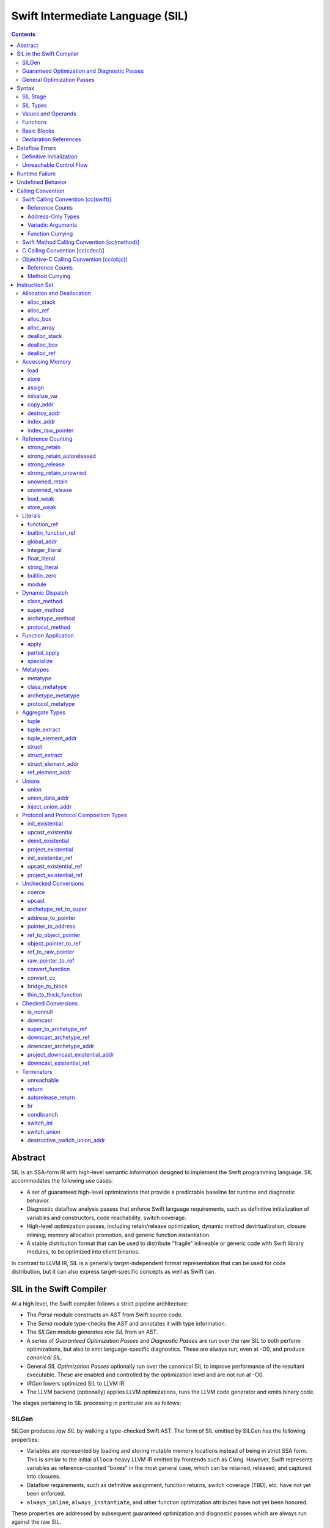 .. @raise litre.TestsAreMissing

Swift Intermediate Language (SIL)
=================================

.. contents::

Abstract
--------

SIL is an SSA-form IR with high-level semantic information designed to implement
the Swift programming language. SIL accommodates the following use cases:

- A set of guaranteed high-level optimizations that provide a predictable 
  baseline for runtime and diagnostic behavior.
- Diagnostic dataflow analysis passes that enforce Swift language requirements,
  such as definitive initialization of variables and constructors, code
  reachability, switch coverage.
- High-level optimization passes, including retain/release optimization,
  dynamic method devirtualization, closure inlining, memory allocation promotion, 
  and generic function instantiation.
- A stable distribution format that can be used to distribute "fragile"
  inlineable or generic code with Swift library modules, to be optimized into
  client binaries.

In contrast to LLVM IR, SIL is a generally target-independent format
representation that can be used for code distribution, but it can also express
target-specific concepts as well as Swift can.

SIL in the Swift Compiler
-------------------------

At a high level, the Swift compiler follows a strict pipeline architecture:

- The *Parse* module constructs an AST from Swift source code.
- The *Sema* module type-checks the AST and annotates it with type information.
- The *SILGen* module generates *raw SIL* from an AST.
- A series of *Guaranteed Optimization Passes* and *Diagnostic Passes* are run
  over the raw SIL to both perform optimizations, but also to emit
  language-specific diagnostics.  These are always run, even at -O0, and produce
  *canonical SIL*.
- General SIL *Optimization Passes* optionally run over the canonical SIL to
  improve performance of the resultant executable.  These are enabled and
  controlled by the optimization level and are not run at -O0.
- *IRGen* lowers optimized SIL to LLVM IR.
- The LLVM backend (optionally) applies LLVM optimizations, runs the LLVM code
  generator and emits binary code.

The stages pertaining to SIL processing in particular are as follows:

SILGen
~~~~~~

SILGen produces *raw SIL* by walking a type-checked Swift AST.
The form of SIL emitted by SILGen has the following properties:

- Variables are represented by loading and storing mutable memory locations
  instead of being in strict SSA form. This is similar to the initial
  ``alloca``-heavy LLVM IR emitted by frontends such as Clang. However, Swift
  represents variables as reference-counted "boxes" in the most general case,
  which can be retained, released, and captured into closures.
- Dataflow requirements, such as definitive assignment, function returns,
  switch coverage (TBD), etc. have not yet been enforced.
- ``always_inline``, ``always_instantiate``, and other function optimization
  attributes have not yet been honored.

These properties are addressed by subsequent guaranteed optimization and
diagnostic passes which are always run against the raw SIL.

Guaranteed Optimization and Diagnostic Passes
~~~~~~~~~~~~~~~~~~~~~~~~~~~~~~~~~~~~~~~~~~~~~

After SILGen, a deterministic sequence of optimization passes is run over the
raw SIL. We do not want the diagnostics produced by the compiler to change as
the compiler evolves, so these passes are intended to be simple and
predictable.

- **Memory promotion** is implemented as two optimization phases, the first
  of which performs capture analysis to promote ``alloc_box`` instructions to
  ``alloc_stack``, and the second of which promotes non-address-exposed ``alloc_stack``
  instructions to SSA registers.
- **Return analysis** verifies that each function returns a value on every
  code path and doesn't "fall of the end" of its definition, which is an error.
  It also issues an error when a ``noreturn`` function returns.

If all diagnostic passes succeed, the final result is the
*canonical SIL* for the program.

TODO:

- Always inline
- Constant folding/guaranteed simplifications (including constant overflow
  warnings)
- Basic ARC optimization for acceptable performance at -O0.

General Optimization Passes
~~~~~~~~~~~~~~~~~~~~~~~~~~~

SIL captures language-specific type information, making it possible to
perform high-level optimizations—such as specialization of
generics—that are difficult to perform on LLVM IR.  The details of
these high-level optimizations have not been fully nailed down, but we
expect them to be important.

Syntax
------

SIL is reliant on Swift's type system and declarations, so SIL syntax
is an extension of Swift's. A ``.sil`` file is a Swift source file
with added SIL definitions. The Swift source is parsed only for its
declarations; Swift ``func`` bodies (except for nested declarations)
and top-level code are ignored by the SIL parser. In a ``.sil`` file,
there are no implicit imports; the ``swift`` and/or ``Builtin``
standard modules must be imported explicitly if used.

Here is an example of a ``.sil`` file::

  sil_stage canonical

  import swift

  // Define a type used by the SIL function.
  struct Point {
    var x : Double
    var y : Double
  }

  // Declare a Swift function. The body is ignored by SIL.
  func taxicabNorm(a:Point) -> Double {
    return a.x + a.y
  }

  // Define a SIL function.
  // The name @_T5norms11taxicabNormfT1aV5norms5Point_Sd is the mangled name
  // of the taxicabNorm Swift function.
  sil @_T5norms11taxicabNormfT1aV5norms5Point_Sd : $(Point) -> Double {
  bb0(%0 : $Point):
    // func swift.+(Double, Double) -> Double
    %1 = function_ref @_TSsoi1pfTSdSd_Sd
    %2 = struct_extract %0 : $Point, #Point.x
    %3 = struct_extract %0 : $Point, #Point.y
    %4 = apply %1(%2, %3) : $(Double, Double) -> Double
    %5 = return %4 : Double
  }

SIL Stage
~~~~~~~~~
::

  sil-stage-decl ::= 'sil_stage' sil-stage

  sil-stage ::= 'raw'
  sil-stage ::= 'canonical'

There are different invariants on SIL depending on what stage of processing
has been applied to it.

* **Raw SIL** is the form produced by SILGen that has not been run through
  guaranteed optimizations or diagnostic passes. Raw SIL may not have a
  fully-constructed SSA graph. It may contain dataflow errors. Some instructions
  may be represented in non-canonical forms, such as ``assign`` and
  ``destroy_addr`` for non-address-only values. Raw SIL should not be used
  for native code generation or distribution.

* **Canonical SIL** is SIL as it exists after guaranteed optimizations and
  diagnostics. Dataflow errors must be eliminated, and certain instructions
  must be canonicalized to simpler forms. Performance optimization and native
  code generation are derived from this form, and a module can be distributed
  containing SIL in this (or later) forms.

SIL files declare the processing stage of the included SIL with one of the
declarations ``sil_stage raw`` or ``sil_stage canonical`` at top level. Only
one such declaration may appear in a file.

SIL Types
~~~~~~~~~
::

  sil-type ::= '$' '*'? generic-parameter-list? type

SIL types are introduced with the ``$`` sigil. SIL's type system is a superset
of Swift's, and so the type after the ``$`` is parsed using Swift's
type grammar. SIL adds some additional kinds of type of its own:

- The *address of T* ``$*T``, a pointer to memory containing a
  value of any reference or value type ``$T``.  This can be an internal pointer
  into a data structure. Addresses of loadable types can be loaded and stored
  to access values of those types.

  Addresses of address-only types (see below) can only be used with
  instructions that manipulate their operands indirectly by address, such
  as ``copy_addr`` or ``destroy_addr``, or as arguments to functions.
  For an address-only type ``T``, only the SIL address ``$*T`` can be
  formed, and ``$T`` is an invalid SIL type.
  
  Addresses are not reference-counted pointers like class values are. They
  cannot be retained or released.
  
  The address of an address cannot be taken. ``$**T`` is not a representable
  type. Values of address type thus cannot be allocated, loaded, or stored
  (though addresses can of course be loaded from and stored to).

  If a function takes address arguments, those addresses are assumed to be
  non-aliasing. A function may not capture an address, that is, it may not
  store the address value in a location that survives the duration of a
  function call. (Although addresses cannot directly be stored, they can be
  cast to ``Builtin.RawPointer`` values using the ``address_to_pointer``
  instruction, which could be stored.) In LLVM terms, all address arguments are
  ``noalias nocapture``. It is undefined behavior for two address arguments to
  alias or for a captured address value to be dereferenced.
  
  Functions cannot return an address. If an address-only
  value needs to be returned, it is done so using an indirect return argument
  according to the `calling convention`_ of the function.

- The *address of local storage for T* ``$*[local_storage] T``, a
  handle to a stack allocation of a variable of type ``$T``.

  For many types, the handle for a stack allocation is simply the
  allocated address itself.  However, if a type is runtime-sized, the
  compiler must emit code to potentially dynamically allocate memory.
  SIL abstracts over such differences by using values of local-storage
  type as the first result of ``alloc_stack`` and the operand of
  ``dealloc_stack``.

- Values of *generic function type* such as
  ``$<T...> (A...) -> R`` can be expressed in SIL.  Accessing a generic
  function with ``function_ref`` will give a value of a generic function type.
  Its type variables can be bound with a ``specialize`` instruction to
  give a value of a *concrete function type* ``$(A...) -> R``, which can then
  be applied. A generic function type value cannot be applied directly.

SIL classifies types into additional subgroups based on ABI stability and
generic constraints:

- *Loadable types* are types with a fully exposed concrete representation:

  * Reference types
  * Builtin value types
  * Fragile struct types in which all element types are loadable
  * Tuple types in which all element types are loadable
  * Class protocol types
  * Archetypes constrained by a class protocol

  A *loadable aggregate type* is a tuple or struct type that is loadable.

  A *trivial type* is a loadable type with trivial value semantics.
  Values of trivial type can be loaded and stored without any retain or
  release operations and do not need to be destroyed.

- *Runtime-sized types* are restricted value types for which the compiler
  does not know the size of the type statically:

  * Resilient value types
  * Fragile struct or tuple types that contain resilient types as elements at
    any depth
  * Archetypes not constrained by a class protocol

- *Address-only types* are restricted value types which cannot be
  loaded or otherwise worked with as SSA values:

  * Runtime-sized types
  * Non-class protocol types
  * [weak] types

  Values of address-only type (“address-only values”) must reside in
  memory and can only be referenced in SIL by address. Addresses of
  address-only values cannot be loaded from or stored to. SIL provides
  special instructions for indirectly manipulating address-only
  values, such as ``copy_addr`` and ``destroy_addr``.

Some additional meaningful categories of type:

- A *heap object reference* type is a type whose representation consists of a
  single strong-reference-counted pointer. This includes all class types,
  the ``Builtin.ObjectPointer`` and ``Builtin.ObjCPointer`` types, and
  archetypes that conform to one or more class protocols.
- A *reference type* is more general in that its low-level representation may
  include additional global pointers alongside a strong-reference-counted
  pointer. This includes all heap object reference types and adds
  thick function types and protocol/protocol composition types that conform to
  one or more class protocols. All reference types can be ``retain``-ed and
  ``release``-d. Reference types also have *ownership semantics* for their
  referenced heap object; see `Reference Counting`_ below.

SILGen does not always map Swift function types one-to-one to SIL function
types. Function types are transformed in order to encode additional attributes:

- The **calling convention** of the function, indicated by the

  .. parsed-literal::

    [cc(*convention*)]

  attribute—where *convention* can currently be ``swift``, ``method``,
  ``cdecl``, or ``objc``\ —describing a machine-level calling convention
  below the concern of SIL.

- The **thinness** of the function reference, indicated by the ``[thin]``
  attribute, which tracks whether a function reference requires a context value
  to reference captured closure state. Standalone functions and methods are
  always ``[thin]``, but function-local functions or closure expressions that
  capture context are thick. Partial applications of curried functions or
  methods are also thick.

- The **fully uncurried representation** of the function type, with
  all of the curried argument clauses flattened into a single argument
  clause. For instance, a curried function ``func foo(x:A)(y:B) -> C``
  might be emitted as a function of type ``((y:B), (x:A)) -> C``.  The
  exact representation depends on the function's `calling
  convention`_, which determines the exact ordering of currying
  clauses.  Methods are treated as a form of curried function.

TODO: Type-checking of cc and thin attributes will move into Swift's
type-checker and out of SIL eventually.

Values and Operands
~~~~~~~~~~~~~~~~~~~
::

  sil-identifier ::= [A-Za-z_0-9]+
  sil-value-name ::= '%' sil-identifier
  sil-value ::= sil-value-name ('#' [0-9]+)?
  sil-operand ::= sil-value ':' sil-type

SIL values are introduced with the ``%`` sigil and named by an
alphanumeric identifier, which references the instruction or basic block
argument that produces the value.
In SIL, a single instruction may produce multiple values. Operands that refer
to multiple-value instructions choose the value by following the ``%name`` with
``#`` and the index of the value. For example::

  // alloc_box produces two values--the refcounted pointer %box#0, and the
  // value address %box#1
  %box = alloc_box $Int64
  // Refer to the refcounted pointer
  %1 = strong_retain %box#0 : $Builtin.ObjectPointer
  // Refer to the address
  store %value to %box#1 : $*Int64

Unlike LLVM IR, SIL instructions that take value operands *only* accept
value operands. References to literal constants, functions, global variables, or
other entities require specialized instructions such as ``integer_literal``,
``function_ref``, ``global_addr``, etc.

Functions
~~~~~~~~~
::

  sil-function ::= 'sil' sil-linkage? sil-function-name ':' sil-type
                     '{' sil-basic-block+ '}'
  sil-function-name ::= '@' [A-Za-z_0-9]+

  sil-linkage ::= 'internal'
  sil-linkage ::= 'clang_thunk'

SIL functions are defined with the ``sil`` keyword. SIL function names
are introduced with the ``@`` sigil and named by an alphanumeric
identifier. This name will become the LLVM IR name for the function,
and is usually the mangled name of the originating Swift declaration.
The ``sil`` syntax declares the function's name and SIL type, and
defines the body of the function inside braces. The declared type must
be a function type, which may be generic.

The ``sil`` keyword may be optionally followed by a linkage specifier. By
default, SIL functions are externally visible from their enclosing module and
given LLVM ``external`` linkage.

- The ``internal`` specifier indicates that the function is internal
  to its module. Internal functions may be freely transformed by
  optimizations that might otherwise break code in other modules. Internal
  functions are given ``private`` linkage in LLVM IR.
- The ``clang_thunk`` specifier indicates that the function was generated as
  an adapter thunk to interface with a C or Objective-C declaration imported
  from Clang. These thunks are generated lazily and given ``linkonce_odr``
  linkage in LLVM IR.

Basic Blocks
~~~~~~~~~~~~
::

  sil-basic-block ::= sil-label sil-instruction-def* sil-terminator
  sil-label ::= sil-identifier ('(' sil-argument (',' sil-argument)* ')')? ':'
  sil-argument ::= sil-value-name ':' sil-type

  sil-instruction-def ::= (sil-value-name '=')? sil-instruction

A function body consists of one or more basic blocks that correspond
to the nodes of the function's control flow graph. Each basic block
contains one or more instructions and ends with a terminator
instruction. The function's entry point is always the first basic
block in its body.

In SIL, basic blocks take arguments, which are used as an alternative to LLVM's
phi nodes. Basic block arguments are bound by the branch from the predecessor
block::

  sil @iif : $(Builtin.Int1, Builtin.Int64, Builtin.Int64) -> Builtin.Int64 {
  bb0(%cond : $Builtin.Int1, %ifTrue : $Builtin.Int64, %ifFalse : $Builtin.Int64):
    condbranch %cond : $Builtin.Int1, then, else
  then:
    br finish(%ifTrue : $Builtin.Int64)
  else:
    br finish(%ifFalse : $Builtin.Int64)
  finish(%result : $Builtin.Int64):
    return %result : $Builtin.Int64
  }

Arguments to the entry point basic block, which has no predecessor,
are bound by the function's caller::

  sil @foo : $(Int) -> Int {
  bb0(%x : $Int):
    %1 = return %x : $Int
  }

  sil @bar : $(Int, Int) -> () {
  bb0(%x : $Int, %y : $Int):
    %foo = function_ref @foo
    %1 = apply %foo(%x) : $(Int) -> Int
    %2 = apply %foo(%y) : $(Int) -> Int
    %3 = tuple ()
    %4 = return %3 : $()
  }

Declaration References
~~~~~~~~~~~~~~~~~~~~~~
::

  sil-decl-ref ::= '#' sil-identifier ('.' sil-identifier)* sil-decl-subref?
  sil-decl-subref ::= '!' sil-decl-subref-part ('.' sil-decl-uncurry-level)? ('.' sil-decl-lang)?
  sil-decl-subref ::= '!' sil-decl-uncurry-level ('.' sil-decl-lang)?
  sil-decl-subref ::= '!' sil-decl-lang
  sil-decl-subref-part ::= 'getter'
  sil-decl-subref-part ::= 'setter'
  sil-decl-subref-part ::= 'allocator'
  sil-decl-subref-part ::= 'initializer'
  sil-decl-subref-part ::= 'unionelt'
  sil-decl-subref-part ::= 'destroyer'
  sil-decl-subref-part ::= 'globalaccessor'
  sil-decl-subref-part ::= 'defaultarg' '.' [0-9]+
  sil-decl-uncurry-level ::= [0-9]+
  sil-decl-lang ::= 'objc'

Some SIL instructions need to reference Swift declarations directly. These
references are introduced with the ``#`` sigil followed by the fully qualified
name of the Swift declaration. Some Swift declarations are
decomposed into multiple entities at the SIL level. These are distinguished by
following the qualified name with ``!`` and one or more ``.``-separated component 
entity discriminators:

- ``getter``: the getter function for a ``var`` declaration
- ``setter``:  the setter function for a ``var`` declaration
- ``allocator``: a ``struct`` or ``union`` constructor, or a ``class``\ 's *allocating constructor*
- ``initializer``: a ``class``\ 's *initializing constructor*
- ``unionelt``: a member of a ``union`` type.
- ``destroyer``: a class's deallocating destructor
- ``globalaccessor``: the addressor function for a global variable
- ``defaultarg.``\ *n*: the default argument-generating function for
  the *n*\ -th argument of a Swift ``func``
- ``objc``: a specific entry point for objective-C interoperability

Methods and curried function definitions in Swift also have multiple
"uncurry levels" in SIL, representing the function at each possible
partial application level. For a curried function declaration::

  // Module example
  func foo(x:A)(y:B)(z:C) -> D

The declaration references and types for the different uncurry levels are as
follows::

  #example.foo!0 : $[thin] (x:A) -> (y:B) -> (z:C) -> D
  #example.foo!1 : $[thin] ((y:B), (x:A)) -> (z:C) -> D
  #example.foo!2 : $[thin] ((z:C), (y:B), (x:A)) -> D

The deepest uncurry level is referred to as the **natural uncurry level**.
Note that the uncurried argument clauses are composed right-to-left, as
specified in the `calling convention`_. For uncurry levels less than the
uncurry level, the entry point itself is ``[thin]`` but returns a thick
function value carrying the partially applied arguments for its context.

`Dynamic dispatch`_ instructions such as ``class method`` require their method
declaration reference to be uncurried to at least uncurry level 1 (which applies
both the "this" argument and the method arguments), because uncurry level zero
represents the application of the method to its "this" argument, as in
``foo.method``, which is where the dynamic dispatch semantically occurs
in Swift.

Dataflow Errors
---------------

*Dataflow errors* may exist in raw SIL. Swift's semantics defines these
conditions as errors, so they must be diagnosed by diagnostic
passes and must not exist in canonical SIL.

Definitive Initialization
~~~~~~~~~~~~~~~~~~~~~~~~~

Swift requires that all local variables be initialized before use. In
constructors, all instance variables of a struct, union, or class type must
be initialized before the object is used and before the constructor is returned
from.

Memory locations that require definitive initialization are currently modeled
using the `initialize_var`_ instruction. See the discussion below for more
details. ``initialize_var`` instructions that cannot be eliminated are dataflow
errors.

Unreachable Control Flow
~~~~~~~~~~~~~~~~~~~~~~~~

The ``unreachable`` terminator is emitted in raw SIL to mark incorrect control
flow, such as a non-``Void`` function failing to ``return`` a value, or a
``switch`` statement failing to cover all possible values of its subject.
The guaranteed dead code elimination pass can eliminate truly unreachable
basic blocks, or ``unreachable`` instructions may be dominated by applications
of ``[noreturn]`` functions. An ``unreachable`` instruction that survives
guaranteed DCE and is not immediately preceded by a ``[noreturn]``
application is a dataflow error.

Runtime Failure
---------------

Some operations, such as failed unconditional `checked conversions`_ or the
``Builtin.trap`` compiler builtin, cause a *runtime failure*, which
unconditionally terminates the current actor. If it can be proven that a
runtime failure will occur or did occur, runtime failures may be reordered so
long as they remain well-ordered relative to operations external to the actor
or the program as a whole. For instance, with overflow checking on integer
arithmetic enabled, a simple ``for`` loop that reads inputs in from one or more
arrays and writes outputs to another array, all local
to the current actor, may cause runtime failure in the update operations::

  // Given unknown start and end values, this loop may overflow
  for var i = unknownStartValue; i != unknownEndValue; ++i {
    ...
  }

It is permitted to hoist the overflow check and associated runtime failure out
of the loop itself and check the bounds of the loop prior to entering it, so
long as the loop body has no observable effect outside of the current actor.

Undefined Behavior
------------------

Incorrect use of some operations is *undefined behavior*, such as invalid
unchecked casts involving ``Builtin.RawPointer`` types, or use of compiler
builtins that lower to LLVM instructions with undefined behavior at the LLVM
level. A SIL program with undefined behavior is meaningless, much like undefined
behavior in C, and has no predictable semantics. Undefined behavior should not
be triggered by valid SIL emitted by a correct Swift program using a correct
standard library, but cannot in all cases be diagnosed or verified at the SIL
level.

Calling Convention
------------------

This section describes how Swift functions are emitted in SIL.

Swift Calling Convention [cc(swift)]
~~~~~~~~~~~~~~~~~~~~~~~~~~~~~~~~~~~~

The Swift calling convention is the one used by default for native Swift
functions.

Tuples in the input type of the function are recursively destructured into
separate arguments, both in the entry point basic block of the callee, and
in the ``apply`` instructions used by callers::

  func foo(x:Int, y:Int)
  
  sil @foo : $(x:Int, y:Int) -> () {
  entry(%x : $Int, %y : $Int):
    ...
  }

  func bar(x:Int, y:(Int, Int))

  sil @bar : $(x:Int, y:(Int, Int)) -> () {
  entry(%x : $Int, %y0 : $Int, %y1 : $Int):
    ...
  }

  func call_foo_and_bar() {
    foo(1, 2)
    bar(4, (5, 6))
  }

  sil @call_foo_and_bar : $() -> () {
  entry:
    ...
    %foo = function_ref @foo : $(x:Int, y:Int) -> ()
    %foo_result = apply %foo(%1, %2) : $(x:Int, y:Int) -> ()
    ...
    %bar = function_ref @bar : $(x:Int, y:(Int, Int)) -> ()
    %bar_result = apply %bar(%4, %5, %6) : $(x:Int, y:(Int, Int)) -> ()
  }

Calling a function with trivial value types as inputs and outputs
simply passes the arguments by value. This Swift function::

  func foo(x:Int, y:Float) -> Char

  foo(x, y)

gets called in SIL as::

  %foo = constant_ref $(Int, Float) -> Char, @foo
  %z = apply %foo(%x, %y) : $(Int, Float) -> Char

Reference Counts
````````````````

Reference type arguments are passed in at +1 retain count and consumed by the
callee. A reference type return value is returned at +1 and consumed by the
caller. Value types with reference type components have their reference
type components each retained and released the same way. This Swift function::

  class A {}

  func bar(x:A) -> (Int, A) { ... }

  bar(x)

gets called in SIL as::

  %bar = function_ref @bar : $(A) -> (Int, A)
  strong_retain %x : $A
  %z = apply %bar(%x) : $(A) -> (Int, A)
  // ... use %z ...
  %z_1 = tuple_extract %z : $(Int, A), 1
  strong_release %z_1

When applying a thick function value as a callee, the function value is also
consumed at +1 retain count.

Address-Only Types
``````````````````

For address-only arguments, the caller allocates a copy and passes the address
of the copy to the callee. The callee takes ownership of the copy and is
responsible for destroying or consuming the value, though the caller must still
deallocate the memory. For address-only return values, the
caller allocates an uninitialized buffer and passes its address as the first
argument to the callee. The callee must initialize this buffer before
returning. This Swift function::

  struct [API] A {}

  func bas(x:A, y:Int) -> A { return x }

  var z = bas(x, y)
  // ... use z ...

gets called in SIL as::

  %bas = function_ref @bas : $(A, Int) -> A
  %z = alloc_stack $A
  %x_arg = alloc_stack $A
  copy_addr %x to [initialize] %x_arg : $*A
  apply %bas(%z, %x_arg, %y) : $(A, Int) -> A
  dealloc_stack %x_arg : $*A // callee consumes %x.arg, caller deallocs
  // ... use %z ...
  destroy_addr %z : $*A
  dealloc_stack stack %z : $*A

The implementation of ``@bas`` is then responsible for consuming ``%x_arg`` and
initializing ``%z``.

Tuple arguments are destructured regardless of the
address-only-ness of the tuple type. The destructured fields are passed
individually according to the above convention. This Swift function::

  struct [API] A {}

  func zim(x:Int, y:A, (z:Int, w:(A, Int)))

  zim(x, y, (z, w))

gets called in SIL as::

  %zim = function_ref @zim : $(x:Int, y:A, (z:Int, w:(A, Int))) -> ()
  %y_arg = alloc_stack $A
  copy_addr %y to [initialize] %y_arg : $*A
  %w_0_addr = element_addr %w : $*(A, Int), 0
  %w_0_arg = alloc_stack $A
  copy_addr %w_0_addr to [initialize] %w_0_arg : $*A
  %w_1_addr = element_addr %w : $*(A, Int), 1
  %w_1 = load %w_1_addr : $*Int
  apply %zim(%x, %y_arg, %z, %w_0_arg, %w_1) : $(x:Int, y:A, (z:Int, w:(A, Int))) -> ()
  dealloc_stack %w_0_arg
  dealloc_stack %y_arg

Variadic Arguments
``````````````````

Variadic arguments and tuple elements are packaged into an array and passed as
a single array argument. This Swift function::

  func zang(x:Int, (y:Int, z:Int...), v:Int, w:Int...)

  zang(x, (y, z0, z1), v, w0, w1, w2)

gets called in SIL as::

  %zang = function_ref @zang : $(x:Int, (y:Int, z:Int...), v:Int, w:Int...) -> ()
  %zs = <<make array from %z1, %z2>>
  %ws = <<make array from %w0, %w1, %w2>>
  apply %zang(%x, %y, %zs, %v, %ws)  : $(x:Int, (y:Int, z:Int...), v:Int, w:Int...) -> ()

Function Currying
`````````````````

Curried function definitions in Swift emit multiple SIL entry points, one for
each "uncurry level" of the function. When a function is uncurried, its
outermost argument clauses are combined into a tuple in right-to-left order.
For the following declaration::

  func curried(x:A)(y:B)(z:C)(w:D) -> Int {}

The types of the SIL entry points are as follows::

  sil @curried_0 : $(x:A) -> (y:B) -> (z:C) -> (w:D) -> Int { ... }
  sil @curried_1 : $((y:B), (x:A)) -> (z:C) -> (w:D) -> Int { ... }
  sil @curried_2 : $((z:C), (y:B), (x:A)) -> (w:D) -> Int { ... }
  sil @curried_3 : $((w:D), (z:C), (y:B), (x:A)) -> Int { ... }

Swift Method Calling Convention [cc(method)]
~~~~~~~~~~~~~~~~~~~~~~~~~~~~~~~~~~~~~~~~~~~~

The method calling convention is currently identical to the freestanding
function convention. Methods are considered to be curried functions, taking
the "this" argument as their outer argument clause, and the method arguments
as the inner argument clause(s). When uncurried, the "this" argument is thus
passed last::

  struct Foo {
    func method(x:Int) -> Int {}
  }

  sil @Foo_method_1 : $((x : Int), [byref] Foo) -> Int { ... }

C Calling Convention [cc(cdecl)]
~~~~~~~~~~~~~~~~~~~~~~~~~~~~~~~~

In Swift's C module importer, C types are always mapped to Swift types
considered trivial by SIL. SIL does not concern itself with platform
ABI requirements for indirect return, register vs. stack passing, etc.; C
function arguments and returns in SIL are always by value regardless of the
platform calling convention.

SIL (and therefore Swift) cannot currently invoke variadic C functions.

Objective-C Calling Convention [cc(objc)]
~~~~~~~~~~~~~~~~~~~~~~~~~~~~~~~~~~~~~~~~~

Reference Counts
````````````````

Objective-C methods use the same argument and return value ownership rules as
ARC Objective-C. Selector families and the ``ns_consumed``,
``ns_returns_retained``, etc. attributes from imported Objective-C definitions
are honored.

Applying an ``[objc_block]`` value does not consume the block.

Method Currying
```````````````

The "this" argument of an Objective-C method is uncurried to the *first*
argument of the uncurried type, opposite to the native Swift convention::

  class [objc] NSString {
    func stringByPaddingToLength(Int) withString(NSString) startingAtIndex(Int)
  }

  sil @NSString_stringByPaddingToLength_withString_startingAtIndex \
    : $(NSString, (Int, NSString, Int))

The ``_cmd`` selector argument to Objective-C methods is abstracted away in
SIL.

Instruction Set
---------------

Allocation and Deallocation
~~~~~~~~~~~~~~~~~~~~~~~~~~~

These instructions allocate and deallocate memory.

alloc_stack
```````````
::

  sil-instruction ::= 'alloc_stack' sil-type

  %1 = alloc_stack $T
  // %1#0 has type $*[local_storage] T
  // %1#1 has type $*T

Allocates uninitialized memory that is sufficiently aligned on the stack
to contain a value of type ``T``. The first result of the instruction
is a local-storage handle suitable for passing to ``dealloc_stack``.
The second result of the instruction is the address of the allocated memory.

``alloc_stack`` marks the start of the lifetime of the value; the
allocation must be balanced with a ``dealloc_stack`` instruction to
mark the end of its lifetime.

The memory is not retainable; to allocate a retainable box for a value
type, use ``alloc_box``.

alloc_ref
`````````
::

  sil-instruction ::= 'alloc_ref' sil-type

  %1 = alloc_ref $T
  // $T must be a reference type
  // %1 has type $T

Allocates an object of reference type ``T``. The object will be initialized
with retain count 1; its state will be otherwise uninitialized.

alloc_box
`````````
::
  
  sil-instruction ::= 'alloc_box' sil-type

  %1 = alloc_box $T
  // %1 has two values:
  //   %1#0 has type $Builtin.ObjectPointer
  //   %1#1 has type $*T

Allocates a reference-counted "box" on the heap large enough to hold a value of
type ``T``, along with a retain count and any other metadata required by the
runtime.  The result of the instruction is a two-value operand;
the first value is the reference-counted ``ObjectPointer`` that owns the box,
and the second value is the address of the value inside the box.

The box will be initialized with a retain count of 1; the storage will be
uninitialized. The box owns the contained value, and releasing it to a retain
count of zero destroys the contained value as if by ``destroy_addr``.
Releasing a box is undefined behavior if the box's value is uninitialized.
To deallocate a box whose value has not been initialized, ``dealloc_box``
should be used.

alloc_array
```````````
::
  
  sil-instruction ::= 'alloc_array' sil-type ',' sil-operand
  
  %1 = alloc_array $T, %0 : Builtin.Int<n>
  // $T must be a type
  // %0 must be of a builtin integer type
  // %1 has two values:
  //   %1#0 has type Builtin.ObjectPointer
  //   %1#1 has type *T

Allocates a box large enough to hold an array of ``%0`` values of type ``T``.
The result of the instruction is a two-value operand; the first value is the
reference-counted ``ObjectPointer`` that owns the box,
and the second value is the address of the first value inside the box.
The box will be initialized with a retain count of 1; the storage will be
uninitialized. The box owns the contained array of values, and releasing it
to a retain count of zero destroys all of the contained values as if by
``destroy_addr``. Releasing the array is thus invalid unless all of the array's
value have been uninitialized. To deallocate a box
whose value has not been initialized, ``dealloc_box`` should be used.

dealloc_stack
`````````````
::

  sil-instruction ::= 'dealloc_stack' sil-operand

  dealloc_stack %0 : $*[local_storage] T
  // %0 must be of a local-storage $*[local_storage] T type

Deallocates memory previously allocated by ``alloc_stack``. The
allocated value in memory must be uninitialized or destroyed prior to
being deallocated. This instruction marks the end of the lifetime for
the value created by the corresponding ``alloc_stack`` instruction.

dealloc_box
```````````
::

  sil-instruction ::= 'dealloc_box' sil-type ',' sil-operand

  dealloc_box $Int, %0 : $Builtin.ObjectPointer

Deallocates a box, bypassing the reference counting mechanism. The box
variable must have a retain count of one. The boxed type must match the
type passed to the corresponding ``alloc_box`` exactly, or else
undefined behavior results.

This does not destroy the boxed value. The contents of the
value must have been fully uninitialized or destroyed before
``dealloc_box`` is applied.

dealloc_ref
```````````
::

  sil-instruction ::= 'dealloc_ref' sil-operand

  dealloc_ref %0 : $T
  // $T must be a class type

Deallocates a class type instance, bypassing the reference counting
mechanism. The instance must have a retain count of one. The type of
the operand must match the allocated type exactly, or else undefined
behavior results.

This does not destroy the reference type instance. The contents of the
heap object must have been fully uninitialized or destroyed before
``dealloc_ref`` is applied.

Accessing Memory
~~~~~~~~~~~~~~~~

load
````
::

  sil-instruction ::= 'load' sil-operand

  %1 = load %0 : $*T
  // %0 must be of a $*T address type for loadable type $T
  // %1 will be of type $T

Loads the value at address ``%0`` from memory. ``T`` must be a loadable type.
This does not affect the reference count, if any, of the loaded value; the
value must be retained explicitly if necessary. It is undefined behavior to
load from uninitialized memory.

TODO: Should loading from uninitialized memory instead have the dataflow
analysis semantics of initialize_var?

store
`````
::

  sil-instruction ::= 'store' sil-value 'to' sil-operand

  store %0 to %1 : $*T
  // $T must be a loadable type

Stores the value ``%0`` to memory at address ``%1``.  The type of %1 is ``*T``
and the type of ``%0 is ``T``, which must be of a loadable type. This will
overwrite the memory at ``%1``. If ``%1`` already references a value that
requires ``release`` or other cleanup, that value must be loaded before being
stored over and cleaned up.

assign
``````
::

  sil-instruction ::= 'assign' sil-value 'to' sil-operand

  assign %0 to %1 : $*T
  // $T must be a loadable type

Represents an abstract assignment of the value ``%0`` to memory at address
``%1`` without specifying whether it is an initialization or a normal store.
The type of %1 is ``*T`` and the type of ``%0 is ``T``, which must be of a
loadable type. This will overwrite the memory at ``%1``.

The ``assign`` instruction is only valid in Raw SIL, it is produced by SILGen
(which doesn't know what assignment is an initialization) and rewritten by the
definitive initialization pass into an initialization or store sequence.
Further, ``assign`` instructions may only access memory allocated by an
``alloc_box`` instruction, or through a pointer derived from and ``alloc_box``
through a sequence of ``struct_element_addr`` and/or ``tuple_element_addr``
instructions.

initialize_var
``````````````
::

  sil-instruction ::= 'initialize_var' sil-operand

  initialize_var %0 : $*T
  // %0 must be an address $*T

TODO: Dataflow analysis not implemented yet. initialize_var currently is passed
through to IRGen and lowers to zero initialization.

TODO: Do we actually need an instruction to model this? Should alloc
instructions just implicitly require definitive initialization?

A pseudo-instruction that notionally "stores" the "must be initialized" value
to the address ``%0``. In dataflow analysis, this value has the following
semantics:

- It can be loaded but not stored. If it is of an address-only type,
  ``copy_addr`` cannot use its address as a source. ``destroy_addr``
  may take its address as an operand; it is a no-op.
- A "must be initialized" value cannot be used as the argument of an ``apply``
  or ``partial_apply`` instruction, and cannot be used as part of a ``struct``
  or ``tuple`` construction.
- Retaining and releasing the value, or any part of the value, is a no-op.
- Extracting or projecting any component of the value, as by
  ``struct_extract``, ``tuple_extract``, ``project_existential``, etc.,
  produces another "must be initialized" value (or the address of such a value).
- The address containing the value can be overwritten as the destination of a 
  ``store`` or ``copy_addr``. A ``copy_addr`` assignment can be promoted to a
  ``copy_addr`` ``[initialization]``.

The goal of these semantics is model definitive assignment, that is, the
requirement that local variables and instance variable fields be initialized
before use. Dataflow analysis verifies these semantics then eliminates the
instruction.

copy_addr
`````````
::

  sil-instruction ::= 'copy_addr' '[take]'? sil-value
                        'to' '[initialization]'? sil-operand

  copy_addr [take] %0 to [initialization] %1 : $*T
  // %0 and %1 must be of the same $*T address type

Loads the value at address ``%0`` from memory and assigns a copy of it back
into memory at address ``%1``. A bare ``copy_addr`` instruction::

  copy_addr %0 to %1 : $*T

is equivalent to::

  %new = load %0 : $*T        // Load the new value from the source
  %old = load %1 : $*T        // Load the old value from the destination
  strong_retain %new : $T            // Retain the new value
  strong_release %old : $T           // Release the old
  store %new to %1 : $*T      // Store the new value to the destination

except that ``copy_addr`` may be used even if ``%0`` is of an address-only
type. The ``copy`` may be given one or both of the ``[take]`` or
``[initialization]`` attributes:

* ``[take]`` destroys the value at the source address in the course of the
  copy.
* ``[initialization]`` indicates that the destination address is uninitialized.
  Without the attribute, the destination address is treated as already
  initialized, and the existing value will be destroyed before the new value
  is stored.

The three attributed forms thus behave like the following loadable type
operations::

  // take-assignment
    copy_addr [take] %0 to %1 : $*T
  // is equivalent to:
    %new = load %0 : $*T
    %old = load %1 : $*T
    // no retain of %new!
    strong_release %old : $T
    store %new to %1 : $*T

  // copy-initialization
    copy_addr %0 to [initialization] %1 : $*T
  // is equivalent to:
    %new = load %0 : $*T
    strong_retain %new : $T
    // no load/release of %old!
    store %new to %1 : $*T

  // take-initialization
    copy_addr [take] %0 to [initialization] %1 : $*T
  // is equivalent to:
    %new = load %0 : $*T
    // no retain of %new!
    // no load/release of %old!
    store %new to %1 : $*T

destroy_addr
````````````
::

  sil-instruction ::= 'destroy_addr' sil-operand

  destroy_addr %0 : $*T
  // %0 must be of an address $*T type

Destroys the value in memory at address ``%0``. This is equivalent to::

  %1 = load %0
  strong_release %1

except that ``destroy_addr`` may be used even if ``%0`` is of an
address-only type.  This does not deallocate memory; it only destroys the
pointed-to value, leaving the memory uninitialized.

index_addr
``````````
::

  sil-instruction ::= 'index_addr' sil-operand ',' sil-operand

  %2 = index_addr %0 : $*T, %1 : $Builtin.Int<n>
  // %0 must be of an address type $*T
  // %1 must be of a builtin integer type
  // %2 will be of type $*T

Given an address that references into an array of values, returns the address
of the ``%1``-th element relative to ``%0``. The address must reference into
a contiguous array, produced by ``alloc_array`` or by an external function. It
is undefined to try to reference offsets within a non-array value, such as
fields within a homogeneous struct or tuple type, or bytes within a value,
using ``index_addr``. (``Int8`` address types have no special behavior in this
regard, unlike ``char*`` or ``void*`` in C.) It is also undefined behavior to
index out of bounds of an array, except to index the "past-the-end" address of
the array.

index_raw_pointer
`````````````````
::

  sil-instruction ::= 'index_raw_pointer' sil-operand ',' sil-operand

  %2 = index_raw_pointer %0 : $Builtin.RawPointer, %1 : $Builtin.Int<n>
  // %0 must be of $Builtin.RawPointer type
  // %1 must be of a builtin integer type
  // %2 will be of type $*T

Given a ``Builtin.RawPointer`` value ``%0``, returns a pointer value at the
byte offset ``%1`` relative to ``%0``.

Reference Counting
~~~~~~~~~~~~~~~~~~

These instructions handle reference counting of heap objects. Values of
strong reference type have ownership semantics for the referenced heap
object. Retain and release operations, however,
are never implicit in SIL and always must be explicitly performed where needed.
Retains and releases on the value may be freely moved, and balancing
retains and releases may deleted, so long as an owning retain count is
maintained for the uses of the value. 

TODO: Weak and unowned references.

strong_retain
`````````````
::
  
  sil-instruction ::= 'strong_retain' sil-operand

  strong_retain %0 : $T
  // $T must be a reference type

Increases the strong retain count of the heap object referenced by ``%0``.

strong_retain_autoreleased
``````````````````````````
::

  sil-instruction ::= 'strong_retain_autoreleased' sil-operand

  strong_retain_autoreleased %0 : $T
  // $T must be a reference type

Retains the heap object referenced by ``%0`` using the Objective-C ARC
"autoreleased return value" optimization. The operand must be the result of an
``apply`` instruction with an Objective-C method callee, and the
``strong_retain_autoreleased`` instruction must be first use of the value after
the defining ``apply`` instruction.

TODO: Specify all the other strong_retain_autoreleased constraints here.

strong_release
``````````````
::

  strong_release %0 : $T
  // $T must be a reference type.

Decrements the strong reference count of the heap object referenced by ``%0``.
If the release operation brings the strong reference count of the object to
zero, the object is destroyed and ``[weak]`` references are cleared.  When both
its strong and unowned reference counts reach zero, the object's memory is
deallocated.

strong_retain_unowned
`````````````````````
::
  
  sil-instruction ::= 'strong_retain_unowned' sil-operand

  strong_retain_unowned %0 : $[unowned] T
  // $T must be a reference type

Asserts that the strong reference count of the heap object referenced by ``%0``
is still positive, then increases it by one.

unowned_retain
``````````````
::
  
  sil-instruction ::= 'unowned_retain' sil-operand

  unowned_retain %0 : $[unowned] T
  // $T must be a reference type

Increments the unowned reference count of the heap object underlying ``%0``.

unowned_release
```````````````
::
  
  sil-instruction ::= 'unowned_release' sil-operand

  unowned_release %0 : $[unowned] T
  // $T must be a reference type

Decrements the unowned reference count of the heap object refereced by
``%0``.  When both its strong and unowned reference counts reach zero,
the object's memory is deallocated.

load_weak
`````````

::

  sil-instruction ::= 'load_weak' '[take]'? sil-operand

  load_weak [take] %0 : $*[weak] T
  // $T must be a reference type

Increments the strong reference count of the heap object held in the operand,
which must be an initialized weak reference.  The result is value of type
``$T``, except that it is ``null`` if the heap object has begun deallocation.

This operation must be atomic with respect to the final ``strong_release`` on
the operand heap object.  It need not be atomic with respect to ``store_weak``
operations on the same address.

store_weak
``````````

::

  sil-instruction ::= 'store_weak' sil-value 'to' '[initialization]'? sil-operand

  store_weak %0 to [initialization] %1 : $*[weak] T
  // $T must be a reference type

Initializes or reassigns a weak reference.  The operand may be ``null``.

If ``[initialization]`` is given, the weak reference must currently either be
uninitialized or destroyed.  If it is not given, the weak reference must
currently be initialized.

This operation must be atomic with respect to the final ``strong_release`` on
the operand (source) heap object.  It need not be atomic with respect to
``store_weak`` or ``load_weak`` operations on the same address.


Literals
~~~~~~~~

These instructions bind SIL values to literal constants or to global entities.

function_ref
````````````
::

  sil-instruction ::= 'function_ref' sil-function-name ':' sil-type

  %1 = function_ref @function : $[thin] T -> U
  // $[thin] T -> U must be a thin function type
  // %1 has type $T -> U

Creates a reference to a SIL function.

builtin_function_ref
````````````````````
::

  sil-instruction ::= 'builtin_function_ref' sil-decl-ref ':' sil-type

  %1 = builtin_function_ref #Builtin.foo : $[thin] T -> U
  // #Builtin.foo must name a function in the Builtin module
  // $[thin] T -> U must be a thin function type
  // %1 has type $[thin] T -> U

Creates a reference to a compiler builtin function.

global_addr
```````````
::

  sil-instruction ::= 'global_addr' sil-decl-ref ':' sil-type

  %1 = global_addr #foo.bar : $*T
  // #foo.bar must name a physical global variable declaration
  // $*T must be an address type
  // %1 has type $*T

TODO: Design of global variables subject to change.

Creates a reference to the address of a global variable.

integer_literal
```````````````
::

  sil-instruction ::= 'integer_literal' sil-type ',' int-literal

  %1 = integer_literal $Builtin.Int<n>, 123
  // $Builtin.Int<n> must be a builtin integer type
  // %1 has type $Builtin.Int<n>

Creates an integer literal value. The result will be of type
``Builtin.Int<n>``, which must be a builtin integer type. The literal value
is specified using Swift's integer literal syntax.

float_literal
`````````````
::

  sil-instruction ::= 'float_literal' sil-type ',' int-literal

  %1 = float_literal $Builtin.FP<n>, 0x3F800000
  // $Builtin.FP<n> must be a builtin floating-point type
  // %1 has type $Builtin.FP<n>

Creates a floating-point literal value. The result will be of type ``
``Builtin.FP<n>``, which must be a builtin floating-point type. The literal
value is specified as the bitwise representation of the floating point value,
using Swift's hexadecimal integer literal syntax.

string_literal
``````````````
::

  sil-instruction ::= 'string_literal' sil-type ',' string-literal

  %1 = string_literal $T, "asdf"
  // $T must be either $Builtin.RawPointer,
  //   or $(Builtin.RawPointer, Builtin.Int64)
  // %1 has type $T

Creates a reference to a string in the global string table. The value can be
either a lone ``Builtin.RawPointer`` referencing the start of the string, or
a ``(Builtin.RawPointer, Builtin.Int64)`` pair of both the start of
the string and its length. In either case, the referenced string is
null-terminated. The string literal value is specified using Swift's string
literal syntax (though ``\()`` interpolations are not allowed).

builtin_zero
````````````
::

  sil-instruction ::= 'builtin_zero' sil-type

  %1 = builtin_zero $T
  // $T must be either a reference type, or a Builtin type.
  // %1 has type $T

Creates the "zero" value of a builtin or reference type:

- For builtin integer types, this is equivalent to 0.
- For builtin floating-point types, this is equivalent to +0.0.
- For ``Builtin.RawPointer`` and ``Builtin.ObjectPointer``, this produces a
  null pointer.
- For reference types, this produces a null reference.

TODO: ``builtin_zero`` is a temporary hack to support our current AST-level 
default initialization implementation. Definitive assignment analysis in SIL
will supersede this.

module
``````
::

  sil-instruction ::= 'module' sil-decl-ref

  %1 = module #M
  // #M must be a module name
  // %1 has type $module<M>

Creates a module value for the module ``M``.

Dynamic Dispatch
~~~~~~~~~~~~~~~~

These instructions perform dynamic lookup of class and generic methods. They
share a common set of attributes::

  sil-method-attributes ::= '[' 'volatile'? ']'

The ``volatile`` attribute on a dynamic dispatch instruction indicates that
the method lookup is semantically required (as, for example, in Objective-C).
When the type of a dynamic dispatch instruction's operand is known,
optimization passes can promote non-``volatile`` dispatch instructions
into static ``function_ref`` instructions.

If a dynamic dispatch instruction references an Objective-C method
(indicated by the ``objc`` language marker on a method reference, as in
``#NSObject.description!1.objc``), then the instruction
represents an ``objc_msgSend`` invocation. ``objc_msgSend`` invocations can
only be used as the callee of an ``apply`` instruction. They cannot be stored,
used as ``apply`` or ``partial_apply`` arguments, or as the callee of a
``partial_apply``. ``objc_msgSend`` invocations additionally must always be
``volatile``.

class_method
````````````
::

  sil-instruction ::= 'class_method' sil-method-attributes?
                        sil-operand ',' sil-decl-ref ':' sil-type

  %1 = class_method %0 : $T, #T.method!1 : $[thin] U -> V
  // %0 must be of a class type or class metatype $T
  // #T.method!1 must be a reference to a dynamically-dispatched method of T or
  // of one of its superclasses, at uncurry level >= 1
  // %1 will be of type $U -> V

Looks up a method based on the dynamic type of a class or class metatype
instance. It is undefined behavior if the class value is null and the
method is not an Objective-C method.

super_method
````````````
::

  sil-instruction ::= 'super_method' sil-method-attributes?
                        sil-operand ',' sil-decl-ref ':' sil-type
  
  %1 = super_method %0 : $T, #Super.method!1.objc : $[thin] U -> V
  // %0 must be of a non-root class type or class metatype $T
  // #Super.method!1.objc must be a reference to an ObjC method of T's
  // superclass or ; of one of its ancestor classes, at uncurry level >= 1
  // %1 will be of type $[thin] U -> V

Looks up a method in the superclass of a class or class metatype instance.
Note that for native Swift methods, ``super.method`` calls are statically
dispatched, so this instruction is only valid for Objective-C methods.
It is undefined behavior if the class value is null and the method is
not an Objective-C method.

archetype_method
````````````````
::

  sil-instruction ::= 'archetype_method' sil-method-attributes?
                        sil-type ',' sil-decl-ref ':' sil-type

  %1 = archetype_method $T, #Proto.method!1 : $[thin] U -> V
  // $T must be an archetype
  // #Proto.method!1 must be a reference to a method of one of the protocol
  // constraints on T
  // $U -> V must be the type of the referenced method with "This == T"
  // substitution applied
  // %1 will be of type $[thin] U -> V

Looks up the implementation of a protocol method for a generic type variable
constrained by that protocol.

protocol_method
```````````````
::

  sil-instruction ::= 'protocol_method' sil-method-attributes?
                        sil-operand ',' sil-decl-ref ':' sil-type

  %1 = protocol_method %0 : $P, #P.method!1 : $[thin] U -> V
  // %0 must be of a protocol or protocol composition type $P,
  //   address of address-only protocol type $*P,
  //   or metatype of protocol type $P.metatype
  // #P.method!1 must be a reference to a method of one of the protocols of P
  //
  // If %0 is an address-only protocol address, then the "this" argument of
  //   the method type $[thin] U -> V must be $*P.This for #P.method's protocol
  //   of P
  // If %0 is a class protocol value, then the "this" argument of
  //   the method type $[thin] U -> V must be Builtin.ObjCPointer
  // If %0 is a protocol metatype, then the "this" argument of
  //   the method type $[thin] U -> V must be P.metatype

Looks up the implementation of a protocol method for the dynamic type of the
value inside an existential container. The "this" operand of the result
function value is represented using an opaque type, the value for which must
be projected out of the same existential container as the ``protocol_method``
operand:

- If the operand is the address of an address-only protocol type, then the
  "this" argument of the method is of type ``$*P.This``, the ``This`` archetype
  of the method's protocol.
- If the operand is a value of a class protocol type, then the "this"
  argument of the method is of type ``Builtin.ObjCPointer``, and can be
  projected using the ``project_existential_ref`` instruction.
- If the operand is a protocol metatype, it does not need to be projected, and
  the "this" argument of the method is the protocol metatype itself.

It is undefined behavior if the ``protocol_method`` function value is invoked
with a "this" argument not derived from the same existential container as the
method itself.

Function Application
~~~~~~~~~~~~~~~~~~~~

These instructions call functions or wrap them in partial application or
specialization thunks.

apply
`````
::

  sil-instruction ::= 'apply' sil-value
                        '(' (sil-value (',' sil-value)*)? ')'
                        ':' sil-type

  %r = apply %0(%1, %2, ...) : $(A, B, ...) -> R
  // Note that the type of the callee '%0' is specified *after* the arguments
  // %0 must be of a concrete function type $(A, B, ...) -> R
  // %1, %2, etc. must be of the argument types $A, $B, etc.
  // %r will be of the return type $R

Transfers control to function ``%0``, passing it the given arguments. In
the instruction syntax, the type of the callee is specified after the argument
list; the types of the argument and of the defined value are derived from the
function type of the callee. The input argument tuple type is destructured,
and each element is passed as an individual argument. The ``apply``
instruction does no retaining or releasing of its arguments by itself; the
`calling convention`_'s retain/release policy must be handled by separate
explicit ``retain`` and ``release`` instructions. The return value will
likewise not be implicitly retained or released. ``%0`` must be an object of a
concrete function type; generic functions must have all of their generic
parameters bound with a ``specialize`` instruction before they can be applied.

TODO: should have normal/unwind branch targets, like LLVM ``invoke``.

partial_apply
`````````````
::

  sil-instruction ::= 'partial_apply' sil-value
                        '(' (sil-value (',' sil-value)*)? ')'
                        ':' sil-type

  %c = partial_apply %0(%1, %2, ...) : $[thin] (T..., A, B, ...) -> R
  // Note that the type of the callee '%0' is specified *after* the arguments
  // %0 must be of a thin concrete function type $[thin] (T..., A, B, ...) -> R
  // %1, %2, etc. must be of the argument types $A, $B, etc.,
  //   of the tail part of the argument tuple of %0
  // %c will be of the partially-applied thick function type (T...) -> R

Creates a closure by partially applying the function ``%0`` to a partial
sequence of its arguments. In the instruction syntax, the type of the callee is
specified after the argument list; the types of the argument and of the defined
value are derived from the function type of the callee. The closure context will
be allocated with retain count 1 and initialized to contain the values ``%1``,
``%2``, etc.  The closed-over values will not be retained; that must be done
separately before the ``partial_apply``. The closure does take ownership of the
partially applied arguments; when the closure reference count reaches zero,
the contained values will be destroyed.

This instruction is used to implement both curry thunks and closures. A
curried function in Swift::

  func foo(a:A)(b:B)(c:C)(d:D) -> E { /* body of foo */ }

emits curry thunks in SIL as follows (retains and releases omitted for
clarity)::

  func @foo : $[thin] A -> B -> C -> D -> E {
  entry(%a : $A):
    %foo_1 = function_ref @foo_1 : $[thin] (B, A) -> C -> D -> E
    %thunk = partial_apply %foo_1(%a) : $[thin] (B, A) -> C -> D -> E
    return %thunk : $B -> C -> D -> E
  }

  func @foo_1 : $[thin] (B, A) -> C -> D -> E {
  entry(%b : $B, %a : $A):
    %foo_2 = function_ref @foo_2 : $[thin] (C, B, A) -> D -> E
    %thunk = partial_apply %foo_2(%b, %a) : $[thin] (C, B, A) -> D -> E
    return %thunk : $(B, A) -> C -> D -> E
  }

  func @foo_2 : $[thin] (C, B, A) -> D -> E {
  entry(%c : $C, %b : $B, %a : $A):
    %foo_3 = function_ref @foo_3 : $[thin] (D, C, B, A) -> E
    %thunk = partial_apply %foo_3(%c, %b, %a) : $[thin] (D, C, B, A) -> E
    return %thunk : $(C, B, A) -> D -> E
  }

  func @foo_3 : $[thin] (D, C, B, A) -> E {
  entry(%d : $D, %c : $C, %b : $B, %a : $A):
    // ... body of foo ...
  }

A local function in Swift that captures context, such as ``bar`` in the
following example::

  func foo(x:Int) -> Int {
    func bar(y:Int) -> Int {
      return x + y
    }
    return bar(1)
  }

lowers to an uncurried entry point and is curried in the enclosing function::
  
  func @bar : $[thin] (Int, Builtin.ObjectPointer, *Int) -> Int {
  entry(%y : $Int, %x_box : $Builtin.ObjectPointer, %x_address : $*Int):
    // ... body of bar ...
  }

  func @foo : $[thin] Int -> Int {
  entry(%x : $Int):
    // Create a box for the 'x' variable
    %x_box = alloc_box $Int
    store %x to %x_box#1 : $*Int

    // Create the bar closure
    %bar_uncurried = function_ref @bar : $(Int, Int) -> Int
    %bar = partial_apply %bar_uncurried(%x_box#0, %x_box#1) \
      : $(Int, Builtin.ObjectPointer, *Int) -> Int

    // Apply it
    %1 = integer_literal $Int, 1
    %ret = apply %bar(%1) : $(Int) -> Int

    // Clean up
    release %bar : $(Int) -> Int
    return %ret : $Int
  }

TODO: Partial application of already thick functions should be supported but
is not implemented.

specialize
``````````
::
  
  sil-instruction ::= 'specialize' sil-operand ',' sil-type
                        (',' sil-substitution)+
  sil-substitution ::= type '=' type
  
  %1 = specialize %0 : $[thin] <A, B, C> T -> U, $T1 -> U1, A = A1, B = B1, ...
  // %0 must be of a thin generic function type $[thin] <A, B, C> T -> U
  // $T1 -> U1 must be the thick concrete function type $T1 -> U1, where
  //   T1 == T and U1 == U after substitutions A == A1, B == B1, etc.

Specializes a generic function ``%0`` to a concrete function type
by binding its generic type variables with the given substitutions. The
conversion thunk includes loading non-address-only concrete arguments from
address-only arguments (in other words, an address-only argument of type $*T
will be mapped to a loadable value argument of type $U).

Metatypes
~~~~~~~~~

These instructions access metatypes, either statically by type name or
dynamically by introspecting class or generic values.

metatype
````````
::

  sil-instruction ::= 'metatype' sil-type

  %1 = metatype $T.metatype
  // %1 has type $T.metatype

Creates a reference to the metatype object for type ``T``.

class_metatype
``````````````
::

  sil-instruction ::= 'class_metatype' sil-type ',' sil-operand

  %1 = class_metatype $T.metatype, %0 : $T
  // %0 must be of a class type $T
  // %1 will be of type $T.metatype and reference the runtime metatype of %0

Obtains a reference to the dynamic metatype of the class instance ``%0``.
It is undefined behavior if the class instance reference is null.

archetype_metatype
``````````````````
::

  sil-instruction ::= 'archetype_metatype' sil-type ',' sil-operand

  %1 = archetype_metatype $T.metatype, %0 : $T
  // %0 must be a value of class archetype $T, or the address of
  // an address-only archetype $*T
  // %1 will be of type $T.metatype

Obtains a reference to the dynamic metatype of the archetype value ``%0``.

protocol_metatype
`````````````````
::

  sil-instruction ::= 'protocol_metatype' sil-type ',' sil-operand

  %1 = protocol_metatype $P.metatype, %0 : $P
  // %0 must be a value of class protocol or protocol composition
  //   type $P, or an address of address-only protocol type $*P
  // %1 will be a $P.metatype value referencing the metatype of the
  //   concrete value inside %0

Obtains the metatype of the concrete value
referenced by the existential container referenced by ``%0``.

Aggregate Types
~~~~~~~~~~~~~~~

These instructions construct and project elements from structs, tuples, and
class instances.

tuple
`````
::
  
  sil-instruction ::= 'tuple' sil-tuple-elements
  sil-tuple-elements ::= '(' (sil-operand (',' sil-operand)*)? ')'
  sil-tuple-elements ::= sil-type '(' (sil-value (',' sil-value)*)? ')'

  %1 = tuple (%a : $A, %b : $B, ...)
  // $A, $B, etc. must be loadable non-address types
  // %1 will be of the "simple" tuple type $(A, B, ...)

  %1 = tuple $(a:A, b:B, ...) (%a, %b, ...)
  // (a:A, b:B, ...) must be a loadable tuple type
  // %1 will be of the type $(a:A, b:B, ...)

Creates a loadable tuple value by aggregating multiple loadable values.

If the destination type is a "simple" tuple type, that is, it has no keyword
argument labels or variadic arguments, then the first notation can be used,
which interleaves the element values and types. If keyword names or variadic
fields are specified, then the second notation must be used, which spells out
the tuple type before the fields.

tuple_extract
`````````````
::

  sil-instruction ::= 'tuple_extract' sil-operand ',' int-literal

  %1 = tuple_extract %0 : $(T...), 123
  // %0 must be of a loadable tuple type $(T...)
  // %1 will be of the type of the selected element of %0

Extracts an element from a loadable tuple value.

tuple_element_addr
``````````````````
::

  sil-instruction ::= 'tuple_element_addr' sil-operand ',' int-literal

  %1 = tuple_element_addr %0 : $*(T...), 123
  // %0 must of a $*(T...) address-of-tuple type
  // %1 will be of address type $*U where U is the type of the 123rd
  //   element of T

Given the address of a tuple in memory, derives the
address of an element within that value.

struct
``````
::

  sil-instruction ::= 'struct' sil-type '(' (sil-operand (',' sil-operand)*)? ')'

  %1 = struct $S (%a : $A, %b : $B, ...)
  // $S must be a loadable struct type
  // $A, $B, ... must be the types of the physical 'var' fields of $S in order
  // %1 will be of type $S

Creates a value of a loadable struct type by aggregating multiple loadable
values.

struct_extract
``````````````
::

  sil-instruction ::= 'struct_extract' sil-operand ',' sil-decl-ref

  %1 = struct_extract %0 : $S, #S.field
  // %0 must be of a loadable struct type $S
  // #S.field must be a physical 'var' field of $S
  // %1 will be of the type of the selected field of %0

Extracts a physical field from a loadable struct value.

struct_element_addr
```````````````````
::

  sil-instruction ::= 'struct_element_addr' sil-operand ',' sil-decl-ref

  %1 = struct_element_addr %0 : $*S, #S.field
  // %0 must be of a struct type $S
  // #S.field must be a physical 'var' field of $S
  // %1 will be the address of the selected field of %0

Given the address of a struct value in memory, derives the address of a
physical field within the value.

ref_element_addr
````````````````
::

  sil-instruction ::= 'ref_element_addr' sil-operand ',' sil-decl-ref

  %1 = ref_element_addr %0 : $C, #C.field
  // %0 must be a value of class type $C
  // #C.field must be a non-static physical field of $C
  // %1 will be of type $*U where U is the type of the selected field
  //   of C

Given an instance of a class, derives the address of a physical instance
variable inside the instance. It is undefined behavior if the class value
is null.

Unions
~~~~~~

These instructions construct values of union type. Loadable union values are
created with the ``union`` instruction. Address-only unions require two-step
initialization: first, if the case requires data, that data is stored into
the union at the address projected by ``union_data_addr``, then the tag for
the union is overlaid with an ``inject_union_addr`` instruction::

  union AddressOnlyUnion {
    case HasData(AddressOnlyType)
    case NoData
  }

  sil @init_with_data : $(AddressOnlyType) -> AddressOnlyUnion {
  entry(%0 : $*AddressOnlyUnion, %1 : $*AddressOnlyType):
    // Store the data argument for the case.
    %2 = union_data_addr %0 : $*AddressOnlyUnion, #AddressOnlyUnion.HasData
    copy_addr [take] %2 to [initialization] %1 : $*AddressOnlyType
    // Inject the tag.
    inject_union_addr %0 : $*AddressOnlyUnion, #AddressOnlyUnion.HasData
    return
  }

  sil @init_without_data : $() -> AddressOnlyUnion {
    // No data. We only need to inject the tag.
    inject_union_addr %0 : $*AddressOnlyUnion, #AddressOnlyUnion.NoData
    return
  }

Accessing the value of a union is tied to dispatching on its discriminator,
which is done with the ``switch_union`` and
``destructive_switch_union_addr`` `terminators`_.

union
`````
::

  sil-instruction ::= 'union' sil-type ',' sil-decl-ref (',' sil-operand)?

  %1 = union $U, #U.EmptyCase
  %1 = union $U, #U.DataCase, %0 : $T
  // $U must be a union type
  // #U.DataCase or #U.EmptyCase must be a case of union $U
  // If #U.Case has a data type $T, %0 must be a value of type $T
  // If #U.Case has no data type, the operand must be omitted
  // %1 will be of type $U

Creates a loadable union value in the given ``case``. If the ``case`` has a
data type, the union value will contain the operand value.

union_data_addr
```````````````
::

  sil-instruction ::= 'union_data_addr' sil-operand ',' sil-decl-ref

  %1 = union_data_addr %0 : $*U, #U.DataCase
  // $U must be a union type
  // #U.DataCase must be a case of union $U with data
  // %1 will be of address type $*T for the data type of case U.DataCase

Projects the address of the data for a union ``case`` inside a union. This
does not modify the union or check its value. It is intended to be used as
part of the initialization sequence for an address-only union. Storing to
the ``union_data_addr`` for a case followed by ``inject_union_addr`` with that
same case is guaranteed to result in a fully-initialized union value of that
case being stored. Loading from the ``union_data_addr`` of an initialized
union value or injecting a mismatched case tag is undefined behavior.

inject_union_addr
`````````````````
::

  sil-instruction ::= 'inject_union_addr' sil-operand ',' sil-decl-ref

  inject_union_addr %0 : $*U, #U.Case
  // $U must be a union type
  // #U.Case must be a case of union $U
  // %0 will be overlaid with the tag for #U.Case

Initializes the union value referenced by the given address by overlaying the
tag for the given case. If the case has no data, this instruction is sufficient
to initialize the union value. If the case has data, the data must be stored
into the union at the ``union_data_addr`` address for the case *before*
``inject_union_addr`` is applied. It is undefined behavior if
``inject_union_addr`` is applied for a case with data to an uninitialized union,
or if ``inject_union_addr`` is applied for a case with data when data for a
mismatched case has been stored to the union.

Protocol and Protocol Composition Types
~~~~~~~~~~~~~~~~~~~~~~~~~~~~~~~~~~~~~~~

These instructions create and manipulate values of protocol and protocol
composition type.  From SIL's perspective, protocol and protocol composition
types consist of an *existential container*, which is a generic container for
a value of unknown runtime type, referred to as an "existential type" in type
theory. The existential container consists of a reference to the
*witness table(s)* for the protocol(s) referred to by the protocol type and a
reference to the underlying *concrete value*, which may be either stored
in-line inside the existential container for small values or allocated
separately into a buffer owned and managed by the existential container for
larger values.

If none of the protocols in a protocol type are class protocols, then
the existential container for that type is address-only and referred to in
the implementation as an *opaque existential container*. The value semantics of
the existential container propagate to the contained concrete value. Applying
``copy_addr`` to an opaque existential container copies the
contained concrete value, deallocating or reallocating the destination
container's owned buffer if necessary. Applying ``destroy_addr`` to an
opaque existential container destroys the concrete value and deallocates any
buffers owned by the existential container.

If a protocol type is constrained by one or more class protocols, then the
existential container for that type is loadable and referred to in the
implementation as a *class existential container*. Class existential containers
have reference semantics and can be ``retain``-ed and ``release``-d.

init_existential
````````````````
::
  
  sil-instruction ::= 'init_existential' sil-operand ',' sil-type

  %1 = init_existential %0 : $*P, $T
  // %0 must be of a $*P address type for non-class protocol or protocol
  //   composition type P
  // $T must be a type that fulfills protocol(s) P
  // %1 will be of type $*T

Partially initializes the memory referenced by ``%0`` with an existential
container prepared to contain a value of type ``$T``. The result of the
instruction is an address referencing the storage for the contained value, which
remains uninitialized. The contained value must be ``store``-d or
``copy_addr``-ed to in order for the existential value to be fully initialized.
If the existential container needs to be destroyed while the contained value
is uninitialized, ``deinit_existential`` must be used to do so. A fully
initialized existential container can be destroyed with ``destroy_addr`` as
usual. It is undefined behavior to ``destroy_addr`` a partially-initialized
existential container.

upcast_existential
``````````````````
::

  sil-instruction ::= 'upcast_existential' '[take]'? sil-operand
                        'to' sil-operand

  upcast_existential %0 : $*protocol<P, Q> to %1 : $*P
  // %0 must be the address of a non-class protocol or protocol composition
  //   type
  // %1 must be the address of a non-class protocol or protocol composition
  //   type that is a supertype of %0

Initializes the memory referenced by the destination ``%1`` with the value
contained in the existing existential container referenced by ``%0``. 
The ``[take]`` attribute may be applied to the instruction, in which case,
the source existential container is destroyed and ownership of the contained
value is taken by the destination. Without the ``[take]`` attribute, the
destination receives an independently-owned copy of the value.

deinit_existential
``````````````````
::

  sil-instruction ::= 'deinit_existential' sil-operand

  deinit_existential %0 : $*P
  // %0 must be of a $*P address type for non-class protocol or protocol
  // composition type P

Undoes the partial initialization performed by
``init_existential``.  ``deinit_existential`` is only valid for
existential containers that have been partially initialized by
``init_existential`` but haven't had their contained value initialized.
A fully initialized existential must be destroyed with ``destroy_addr``.

project_existential
```````````````````
::

  sil-instruction ::= 'project_existential' sil-operand 'to' sil-type

  %1 = project_existential %0 : $*P to $*P.This
  // %0 must be of a $*P type for non-class protocol or protocol composition
  //   type P
  // $*P.This must be the address-of-This type for one of the protocols %0
  //   conforms to
  // %1 will be of type $*P.This

Obtains the address of the concrete value inside the
existential container referenced by ``%0``. This pointer can be passed to
protocol instance methods obtained by ``protocol_method`` from the same
existential container. A method call on a protocol-type value in Swift::

  protocol Foo {
    func bar(x:Int)
  }

  var foo:Foo
  // ... initialize foo
  foo.bar(123)

compiles to this SIL sequence::

  // ... initialize %foo
  %bar = protocol_method %foo : $*Foo, #Foo.bar!1
  %foo_p = project_existential %foo : $*Foo
  %one_two_three = integer_literal $Int, 123
  apply %bar(%one_two_three, %foo_p) : $(Int, Builtin.OpaquePointer) -> ()

It is undefined behavior for the address to be passed as the
"this" argument to a method value obtained by ``protocol_method`` from
a different existential container. It is also undefined behavior if the
``OpaquePointer`` value is dereferenced, cast, or passed to a method after
the originating existential container has been mutated.

init_existential_ref
````````````````````
::

  sil-instruction ::= 'init_existential_ref' sil-operand ',' sil-type

  %1 = init_existential_ref %0 : $C, $P
  // %0 must be of class type $C conforming to protocol(s) $P
  // $P must be a class protocol or protocol composition type
  // %1 will be of type $P

Creates a class existential container of type ``$P`` containing a reference to
the class instance ``%0``.

upcast_existential_ref
``````````````````````
::

  sil-instruction ::= 'upcast_existential_ref' sil-operand 'to' sil-type

  %1 = upcast_existential_ref %0 : $protocol<P, Q> to $P
  // %0 must be of a class protocol or protocol composition type
  // $P must be a class protocol or protocol composition type that is a
  //   supertype of %0's type

Converts a class existential container to a more general protocol or protocol
composition type.

project_existential_ref
```````````````````````
::

  sil-instruction ::= 'project_existential_ref' sil-operand

  %1 = project_existential_ref %0 : $P
  // %0 must be of a class protocol or protocol composition type $P
  // %1 will be of type $Builtin.ObjCPointer

Extracts the class instance reference from a class existential container as a
``Builtin.ObjCPointer``. This value can be passed to protocol instance methods
obtained by ``protocol_method`` from the same existential container. A method
call on a class-protocol-type value in Swift::

  protocol [class_protocol] Foo {
    func bar(x:Int)
  }

  var foo:Foo
  // ... initialize foo
  foo.bar(123)

compiles to this SIL sequence::

  // ... initialize %foo
  %bar = protocol_method %foo : $Foo, #Foo.bar!1
  %foo_p = project_existential_ref %foo : $Foo
  %one_two_three = integer_literal $Int, 123
  apply %bar(%one_two_three, %foo_p) : $(Int, Builtin.ObjCPointer) -> ()

It is undefined behavior for the ``ObjCPointer`` value to be passed as the
"this" argument to a method value obtained by ``protocol_method`` from
a different existential container. It is also undefined behavior if the
``ObjCPointer`` value is dereferenced, cast, or passed to a method after the
originating existential container has been mutated.

Unchecked Conversions
~~~~~~~~~~~~~~~~~~~~~

These instructions implement type conversions which are not checked. These are
either user-level conversions that are always safe and do not need to be
checked, or implementation detail conversions that are unchecked for
performance or flexibility.

coerce
``````
::

  sil-instruction ::= 'coerce' sil-operand 'to' sil-type

  %1 = coerce %0 : $T to $T
  // The source and destination types must be exactly the same
  // %1 will have type $T

Represents a trivial type coercion. This instruction is emitted for source
fidelity to represent that an explicit ``x as T`` coercion was made; it has
no runtime effect. ``%1`` will be equivalent to ``%0``.

upcast
``````
::

  sil-instruction ::= 'upcast' sil-operand 'to' sil-type

  %1 = coerce %0 : $D to $B
  // $D and $B must be class types or metatypes, with B a superclass of D
  // %1 will have type $B

Represents a conversion from a derived class instance or metatype to a
superclass.

archetype_ref_to_super
``````````````````````
::

  sil-instruction ::= 'archetype_ref_to_super' sil-operand 'to' sil-type

  %1 = archetype_to_super %0 : $T to $B
  // %0 must be of an archetype type $T with a base class constraint
  // $B must be the base class constraint type of $T or a superclass thereof
  // %1 will be of the base type $B

Represents a conversion from a generic type to a superclass specified as a
constraint of the generic type.

address_to_pointer
``````````````````
::

  sil-instruction ::= 'address_to_pointer' sil-operand 'to' sil-type

  %1 = address_to_pointer %0 : $*T to $Builtin.RawPointer
  // %0 must be of an address type $*T
  // %1 will be of type Builtin.RawPointer

Creates a ``Builtin.RawPointer`` value corresponding to the address ``%0``.
Converting the result pointer back to an address of the same type will give
an address equivalent to ``%0``. Type punning is always undefined in SIL; it
is undefined behavior to cast the ``RawPointer`` to any address type other than
its original address type.

pointer_to_address
``````````````````
::

  sil-instruction ::= 'pointer_to_address' sil-operand 'to' sil-type

  %1 = pointer_to_address %0 : $Builtin.RawPointer to $*T
  // %1 will be of type $*T

Creates an address value corresponding to the ``Builtin.RawPointer`` value
``%0``.  Converting a ``RawPointer`` back to an address of the same type as
its originating ``address_to_pointer`` instruction gives back an equivalent
address. Type punning is always undefined in SIL; it
is undefined behavior to cast the ``RawPointer`` back to any type other than
its original address type. It is also undefined behavior to cast a
``RawPointer`` from a heap object to any address type.

ref_to_object_pointer
`````````````````````
::

  sil-instruction ::= 'ref_to_object_pointer' sil-operand 'to' sil-type

  %1 = ref_to_object_pointer %0 : $C to $Builtin.ObjectPointer
  // %0 must be of class type $C
  // %1 will be of type $Builtin.ObjectPointer

Converts a class instance reference to the ``Builtin.ObjectPointer`` type.

object_pointer_to_ref
`````````````````````
::

  sil-instruction ::= 'object_pointer_to_ref' sil-operand 'to' sil-type

  %1 = object_pointer_to_ref %0 : $Builtin.ObjectPointer to $C
  // $C must be a class type
  // %1 will be of type $C

Converts a ``Builtin.ObjectPointer`` value to a class instance reference.
The destination type ``$C`` must be the correct type (or a superclass) of the
type of the referenced heap object. This conversion, however, is unchecked and
it is undefined behavior if the destination type is not a valid type for the
heap object.

ref_to_raw_pointer
``````````````````
::

  sil-instruction ::= 'ref_to_raw_pointer' sil-operand 'to' sil-type

  %1 = ref_to_raw_pointer %0 : $C to $Builtin.RawPointer
  // $C must be a class type, or Builtin.ObjectPointer, or Builtin.ObjCPointer
  // %1 will be of type $Builtin.RawPointer

Converts a heap object reference to a ``Builtin.RawPointer``. The ``RawPointer``
result can be cast back to the originating class type but does not have
ownership semantics. It is undefined behavior to cast a ``RawPointer`` from a
heap object reference to an address using ``pointer_to_address``.

raw_pointer_to_ref
``````````````````
::
  
  sil-instruction ::= 'raw_pointer_to_ref' sil-operand 'to' sil-type

  %1 = raw_pointer_to_ref %0 : $Builtin.RawPointer to $C
  // $C must be a class type, or Builtin.ObjectPointer, or Builtin.ObjCPointer
  // %1 will be of type $C

Converts a ``Builtin.RawPointer`` back to a heap object reference. Casting
a heap object reference to ``Builtin.RawPointer`` back to the same type gives
an equivalent heap object reference (though the raw pointer has no ownership
semantics for the object on its own). It is undefined behavior to cast a
``RawPointer`` to a type unrelated to the dynamic type of the heap object.
It is also undefined behavior to cast a ``RawPointer`` from an address to any
heap object type.

convert_function
````````````````
::

  sil-instruction ::= 'convert_function' sil-operand 'to' sil-type

  %1 = convert_function %0 : $T -> U to $T' -> U'
  // %0 must be of a function type $T -> U ABI-compatible with $T' -> U'
  //   (see below)
  // %1 will be of type $T' -> U'

Performs a conversion of the function ``%0`` to type ``T``, which must be ABI-
compatible with the type of ``%0``. Function types are ABI-compatible if their
input and result types are tuple types that, after destructuring, differ only
in the following ways:

- Corresponding tuple elements may add, remove, or change keyword names.
  ``(a:Int, b:Float, Char) -> ()`` and ``(x:Int, Float, z:Char) -> ()`` are
  ABI compatible.
- A class tuple element of the destination type may be a superclass of the
  source type's corresponding tuple element.

The function types may also differ in attributes, with the following
exceptions:

- The ``cc``, ``thin``, and ``objc_block`` attributes cannot be changed.
- A ``[noreturn]`` function may be converted to a non-``[noreturn]``
  type, but a non-``[noreturn]`` function may not be converted to a
  ``[noreturn]`` function.

convert_cc
``````````
::

  sil-instruction ::= 'convert_cc' sil-operand 'to' sil-type

  %1 = convert_cc %0 : $[cc(X)] T -> U to $[cc(Y)] T -> U
  // %0 must be of a function type
  // The destination must be the same function type, differing only in
  //   calling convention
  // %1 will be of type $[cc(Y)] T -> U

Thunks the calling convention of a function. If the input operand is statically
a ``function_ref`` instruction, the result can be ``[thin]``; otherwise, the
result must be thick.

bridge_to_block
```````````````
::

  sil-instruction ::= 'bridge_to_block' sil-operand 'to' sil-type

  %1 = bridge_to_block %0 : $T -> U to $[cc(cdecl), objc_block] T -> U
  // %0 must be of a function type
  // The destination must be of the same function type, with the 
  //   [objc_block] attribute
  // %1 will be of type $[cc(cdecl), objc_block] T -> U

Converts a function value from Swift representation to Objective-C block
representation.

thin_to_thick_function
``````````````````````
::

  sil-instruction ::= 'thin_to_thick_function' sil-operand 'to' sil-type

  %1 = thin_to_thick_function %0 : $[thin] T -> U to $T -> U
  // %0 must be of a thin function type $[thin] T -> U
  // The destination type must be the corresponding thick function type
  // %1 will be of type $T -> U

Converts a thin function value, that is, a bare function pointer with no
context information, into a thick function value with ignored context.
Applying the resulting thick function value is equivalent to applying the
original thin value. The ``thin_to_thick_function`` conversion may be
eliminated if the context is proven not to be needed.

Checked Conversions
~~~~~~~~~~~~~~~~~~~

These instructions represent user-level cast operations that can fail and thus
require runtime checking. All of these instructions take a flag to indicate
the desired behavior of the runtime check::

  sil-checked-conversion-mode ::= 'conditional'
  sil-checked-conversion-mode ::= 'unconditional'

- ``conditional`` causes the conversion to return a null address or reference
  if the cast fails. The success of the conversion be tested with
  the ``is_nonnull`` instruction.
- ``unconditional`` requires the conversion to succeed. It is a runtime failure
  if the cast fails.

is_nonnull
``````````
::

  sil-instruction ::= 'is_nonnull' sil-operand

  %1 = is_nonnull %0 : $C
  %1 = is_nonnull %0 : $*T
  // %0 must be of reference type $C or of address type $*T
  // %1 will be of type swift.Bool

TODO: The instruction should produce a Builtin.i1 and we should emit a
conversion to swift.Bool when needed.

Checks whether a reference type or address value is null, returning true if
the value is not null, or false if it is null.

downcast
````````
::

  sil-instruction ::= 'downcast' sil-checked-conversion-mode 
                        sil-operand 'to' sil-type

  %1 = downcast conditional conditional %0 : $B to $D
  // %0 must be of a class type $B that is a superclass of $D
  // $D must be a class type
  // %1 will be of type $D

Performs a checked downcast conversion of class instance reference ``%0`` to
a subclass ``D`` of its current static type.

super_to_archetype_ref
``````````````````````
::

  sil-instruction :: 'super_to_archetype_ref' sil-checked-conversion-mode
                       sil-operand 'to' sil-type

  %1 = super_to_archetype_ref conditional %0 : $B to $T
  // %0 must be of a class type $B that is the superclass constraint of
  //   archetype $T (or a superclass of its superclass)
  // %1 will be of type $T

Performs a checked downcast operation on the class instance reference ``%0``
to an archetype ``T`` constrained by the class type.

downcast_archetype_ref
``````````````````````
::

  sil-instruction :: 'downcast_archetype_ref' sil-checked-conversion-mode
                       sil-operand 'to' sil-type

  %1 = downcast_archetype_ref conditional %0 : $T to $A
  // %0 must be of a class archetype $T
  // $A must be a concrete class type or another class archetype
  // %1 will be of type $A

Performs a checked conversion of a class instance from a class archetype to a
concrete class type or to another archetype.

downcast_archetype_addr
```````````````````````
::

  sil-instruction :: 'downcast_archetype_addr' sil-checked-conversion-mode
                       sil-operand 'to' sil-type

  %1 = downcast_archetype_ref conditional %0 : $*T to $*A
  // %0 must be the address of an archetype $*T
  // $*A must the address of a concrete type or of another archetype
  // %1 will be of type $*A

Performs a checked conversion of an address from an archetype to a concrete
class type or to another archetype.

project_downcast_existential_addr
`````````````````````````````````
::

  sil-instruction ::= 'project_downcast_existential_addr'
                        sil-checked-conversion-mode
                        sil-operand 'to' sil-type

  %1 = project_downcast_existential_addr conditional %0 : $*P to $*A
  // %0 must be the address of an opaque existential container $*P
  // $*A must the address of a concrete type or archetype
  // %1 will be of type $*A

Performs a checked conversion on the value inside of an opaque existential
container. If the conversion succeeds, the address of the contained value is
projected out of the existential container.

downcast_existential_ref
````````````````````````
::

  sil-instruction ::= 'downcast_existential_ref' sil-checked-conversion-mode
                        sil-operand 'to' sil-type

  %1 = downcast_existential_ref conditional %0 : $P to $C
  // %0 must be a class existential container value of type $P
  // $C must be a concrete class type or class archetype
  // %1 will be of type $C

Performs a checked conversion on the class instance reference inside of a
class existential container. If the conversion succeeds, the contained
class instance is returned.

Terminators
~~~~~~~~~~~

These instructions terminate a basic block. Every basic block must end
with a terminator. Terminators may only appear as the final instruction of
a basic block.

unreachable
```````````
::
  
  sil-terminator ::= 'unreachable'

  unreachable

Indicates that control flow must not reach the end of the current basic block.
It is a dataflow error if an unreachable terminator is reachable from the entry
point of a function and is not immediately preceded by an ``apply`` of a
``[noreturn]`` function.

return
``````
::
  
  sil-terminator ::= 'return' sil-operand

  return %0 : $T
  // $T must be the return type of the current function

Exits the current function and returns control to the calling function. The
result of the ``apply`` instruction that invoked the current function will be
the operand of this ``return`` instruction.  ``return`` does not retain or
release its operand or any other values.

autorelease_return
``````````````````
::

  sil-terminator ::= 'autorelease_return' sil-operand

  autorelease_return %0 : $T
  // $T must be the return type of the current function, which must be of
  //   class type

Exits the current function and returns control to the calling function. The
result of the ``apply`` instruction that invoked the current function will be
the operand of this ``return`` instruction. The return value is autoreleased
into the active Objective-C autorelease pool using the "autoreleased return
value" optimization. The current function must use the ``[cc(objc)]`` calling
convention.

br
``
::

  sil-terminator ::= 'br' sil-identifier
                       '(' (sil-operand (',' sil-operand)*)? ')'

  br label (%0 : $A, %1 : $B, ...)
  // `label` must refer to a basic block label within the current function
  // %0, %1, etc. must be of the types of `label`'s arguments

Unconditionally transfers control from the current basic block to the block
labeled ``label``, binding the given values to the arguments of the destination
basic block.

condbranch
``````````
::

  sil-terminator ::= 'condbranch' sil-operand ','
                       sil-identifier '(' (sil-operand (',' sil-operand)*)? ')' ','
                       sil-identifier '(' (sil-operand (',' sil-operand)*)? ')'

  condbranch %0 : $Builtin.Int1, true_label (%a : $A, %b : $B, ...), \
                                 false_label (%x : $X, %y : $Y, ...)
  // %0 must be of $Builtin.Int1 type
  // `true_label` and `false_label` must refer to block labels within the
  //   current function
  // %a, %b, etc. must be of the types of `true_label`'s arguments
  // %x, %y, etc. must be of the types of `false_label`'s arguments

Conditionally branches to ``true_label`` if ``%0`` is equal to ``1`` or to
``false_label`` if ``%0`` is equal to ``0``, binding the corresponding set of
values to the the arguments of the chosen destination block.

switch_int
``````````
::

  sil-terminator ::= 'switch_int' sil-operand
                       (',' sil-switch-int-case)*
                       (',' sil-switch-default)?
  sil-switch-int-case ::= 'case' int-literal ':' sil-identifier
  sil-switch-default ::= 'default' sil-identifier

  switch_int %0 : $Builtin.Int<n>, case 1: label1, \
                                   case 2: label2, \
                                   ...,            \
                                   default labelN

  // %0 must be a value of builtin integer type $Builtin.Int<n>
  // `label1` through `labelN` must refer to block labels within the current
  //   function
  // FIXME: All destination labels currently must take no arguments

Conditionally branches to one of several destination basic blocks based on a
value of builtin integer type. If the operand value matches one of the ``case``
values of the instruction, control is transferred to the corresponding basic
block. If there is a ``default`` basic block, control is transferred to it if
the value does not match any of the ``case`` values. It is undefined behavior
if the value does not match any cases and no ``default`` branch is provided.

switch_union
````````````
::

  sil-terminator ::= 'switch_union' sil-operand
                       (',' sil-switch-union-case)*
                       (',' sil-switch-default)?
  sil-switch-union-case ::= 'case' sil-decl-ref ':' sil-identifier

  switch_union %0 : $U, case #U.Foo: label1, \
                        case #U.Bar: label2, \
                        ...,                 \
                        default labelN

  // %0 must be a value of union type $U
  // #U.Foo, #U.Bar, etc. must be 'case' declarations inside $U
  // `label1` through `labelN` must refer to block labels within the current
  //   function
  // label1 must take either no basic block arguments, or a single argument
  //   of the type of #U.Foo's data
  // label2 must take either no basic block arguments, or a single argument
  //   of the type of #U.Bar's data, etc.
  // labelN must take no basic block arguments

Conditionally branches to one of several destination basic blocks based on the
discriminator in a loadable ``union`` value. Unlike ``switch_int``,
``switch_union`` requires coverage of the operand type: If the ``union`` type
is resilient, the ``default`` branch is required; if the ``union`` type is
fragile, the ``default`` branch is required unless a destination is assigned to
every ``case`` of the ``union``. The destination basic block for a ``case`` may
take an argument of the corresponding ``union`` ``case``'s data type (or of the
address type, if the operand is an address). If the branch is taken, the
destination's argument will be bound to the associated data inside the
original union value.  For example::

  union Foo {
    case Nothing
    case OneInt(Int)
    case TwoInts(Int, Int)
  }

  sil @sum_of_foo : $Foo -> Int {
  entry(%x : $Foo):
    switch_union %x : $Foo,       \
      case #Foo.Nothing: nothing, \
      case #Foo.OneInt:  one_int, \
      case #Foo.TwoInts: two_ints

  nothing:
    %zero = integer_literal 0 : $Int
    return %zero : $Int

  one_int(%y : $Int):
    return %y : $Int

  two_ints(%ab : $(Int, Int)):
    %a = tuple_extract %ab : $(Int, Int), 0
    %b = tuple_extract %ab : $(Int, Int), 1
    %add = function_ref @add : $(Int, Int) -> Int
    %result = apply %add(%a, %b) : $(Int, Int) -> Int
    return %result : $Int
  }

destructive_switch_union_addr
`````````````````````````````
::

  sil-terminator ::= 'destructive_switch_union_addr' sil-operand
                       (',' sil-switch-union-case)*
                       (',' sil-switch-default)?

  destructive_switch_union_addr %0 : $*U, case #U.Foo: label1, \
                                          case #U.Bar: label2, \
                                          ...,                 \
                                          default labelN

  // %0 must be the address of a union type $*U
  // #U.Foo, #U.Bar, etc. must be cases of $U
  // `label1` through `labelN` must refer to block labels within the current
  //   function
  // label1 must take a single argument of the address type of #U.Foo's data
  // label2 must take a single argument of the address type of #U.Bar's data
  // labelN must take no basic block arguments

Conditionally branches to one of several destination basic blocks based on
the discriminator in the union value referenced by the address operand.
If a case is matched by the switch, the union value is destructured in-place,
invalidating the union value, and the address of the data for the matched case
is passed to the destination basic block as an argument. Destroying the
data is guaranteed equivalent to destroying the original value.
Destroying the original union after it has been successfully matched by a case
is undefined behavior.  In the default case, the union is left unmodified.

Unlike ``switch_int``, ``switch_union`` requires coverage of the operand type:
If the ``union`` type is resilient, the ``default`` branch is required; if the
``union`` type is fragile, the ``default`` branch is required unless a
destination is assigned to every ``case`` of the ``union``.
